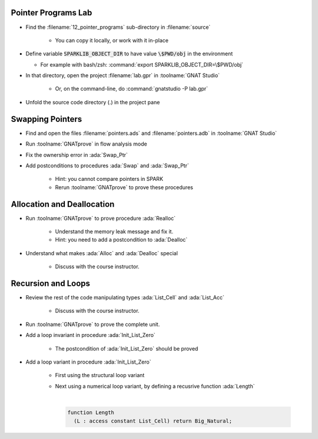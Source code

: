 ----------------------
Pointer Programs Lab
----------------------

- Find the :filename:`12_pointer_programs` sub-directory in :filename:`source`

   + You can copy it locally, or work with it in-place

- Define variable :code:`SPARKLIB_OBJECT_DIR` to have value :code:`\$PWD/obj` in the environment

  - For example with bash/zsh: :command:`export SPARKLIB_OBJECT_DIR=\$PWD/obj`

- In that directory, open the project :filename:`lab.gpr` in :toolname:`GNAT Studio`

   + Or, on the command-line, do :command:`gnatstudio -P lab.gpr`

- Unfold the source code directory (.) in the project pane

-------------------
Swapping Pointers
-------------------

- Find and open the files :filename:`pointers.ads` and :filename:`pointers.adb` in :toolname:`GNAT Studio`

- Run :toolname:`GNATprove` in flow analysis mode

- Fix the ownership error in :ada:`Swap_Ptr`

- Add postconditions to procedures :ada:`Swap` and :ada:`Swap_Ptr`

   + Hint: you cannot compare pointers in SPARK
   + Rerun :toolname:`GNATprove` to prove these procedures

-----------------------------
Allocation and Deallocation
-----------------------------

- Run :toolname:`GNATprove` to prove procedure :ada:`Realloc`

   + Understand the memory leak message and fix it.
   + Hint: you need to add a postcondition to :ada:`Dealloc`

- Understand what makes :ada:`Alloc` and :ada:`Dealloc` special

   + Discuss with the course instructor.

---------------------
Recursion and Loops
---------------------

- Review the rest of the code manipulating types :ada:`List_Cell` and :ada:`List_Acc`

   + Discuss with the course instructor.

- Run :toolname:`GNATprove` to prove the complete unit.

- Add a loop invariant in procedure :ada:`Init_List_Zero`

   + The postcondition of :ada:`Init_List_Zero` should be proved

- Add a loop variant in procedure :ada:`Init_List_Zero`

   + First using the structural loop variant
   + Next using a numerical loop variant, by defining a recusrive function
     :ada:`Length`

     |

     .. code:: Ada

        function Length
          (L : access constant List_Cell) return Big_Natural;
